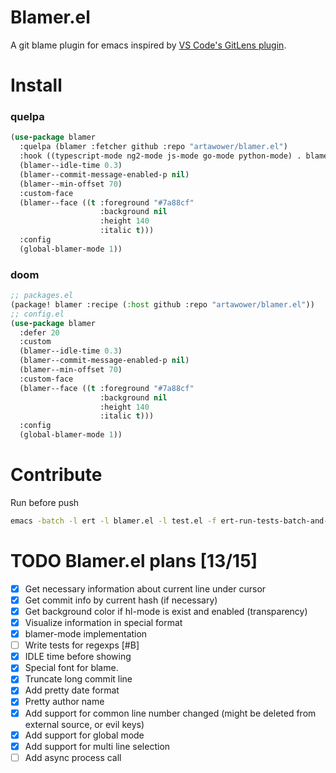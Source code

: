 [[https://github.com/artawower/blamer.el/actions/workflows/lint.yml/badge.svg]]

* Blamer.el
A git blame plugin for emacs inspired by [[https://marketplace.visualstudio.com/items?itemName=eamodio.gitlens][VS Code's GitLens plugin]].

[[./images/preview.gif]]
* Install
*** quelpa
#+BEGIN_SRC emacs-lisp
(use-package blamer
  :quelpa (blamer :fetcher github :repo "artawower/blamer.el")
  :hook ((typescript-mode ng2-mode js-mode go-mode python-mode) . blamer-mode)
  (blamer--idle-time 0.3)
  (blamer--commit-message-enabled-p nil)
  (blamer--min-offset 70)
  :custom-face
  (blamer--face ((t :foreground "#7a88cf"
                    :background nil
                    :height 140
                    :italic t)))
  :config
  (global-blamer-mode 1))
  #+END_SRC

*** doom
#+BEGIN_SRC emacs-lisp
;; packages.el
(package! blamer :recipe (:host github :repo "artawower/blamer.el"))
;; config.el
(use-package blamer
  :defer 20
  :custom
  (blamer--idle-time 0.3)
  (blamer--commit-message-enabled-p nil)
  (blamer--min-offset 70)
  :custom-face
  (blamer--face ((t :foreground "#7a88cf"
                    :background nil
                    :height 140
                    :italic t)))
  :config
  (global-blamer-mode 1))
  #+END_SRC

* Contribute
Run before push
#+BEGIN_SRC bash
emacs -batch -l ert -l blamer.el -l test.el -f ert-run-tests-batch-and-exit
#+END_SRC

* TODO Blamer.el plans [13/15]
- [X] Get necessary information about current line under cursor
- [X] Get commit info by current hash (if necessary)
- [X] Get background color if hl-mode is exist and enabled (transparency)
- [X] Visualize information in special format
- [X] blamer-mode implementation
- [ ] Write tests for regexps [#B]
- [X] IDLE time before showing
- [X] Special font for blame.
- [X] Truncate long commit line
- [X] Add pretty date format
- [X] Pretty author name
- [X] Add support for common line number changed (might be deleted from external source, or evil keys)
- [X] Add support for global mode
- [X] Add support for multi line selection
- [ ] Add async process call
